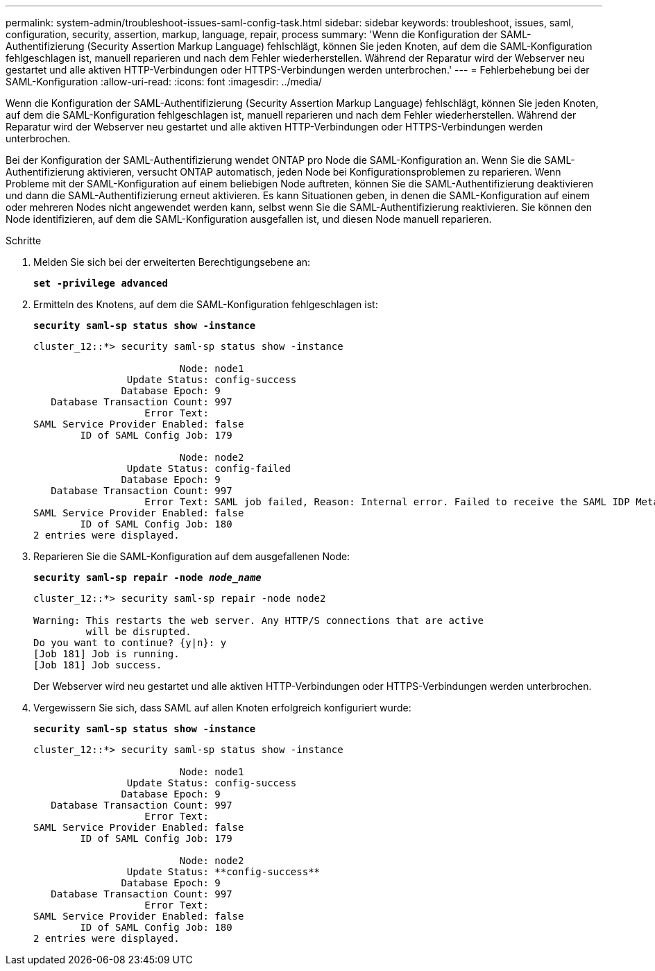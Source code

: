 ---
permalink: system-admin/troubleshoot-issues-saml-config-task.html 
sidebar: sidebar 
keywords: troubleshoot, issues, saml, configuration, security, assertion, markup, language, repair, process 
summary: 'Wenn die Konfiguration der SAML-Authentifizierung (Security Assertion Markup Language) fehlschlägt, können Sie jeden Knoten, auf dem die SAML-Konfiguration fehlgeschlagen ist, manuell reparieren und nach dem Fehler wiederherstellen. Während der Reparatur wird der Webserver neu gestartet und alle aktiven HTTP-Verbindungen oder HTTPS-Verbindungen werden unterbrochen.' 
---
= Fehlerbehebung bei der SAML-Konfiguration
:allow-uri-read: 
:icons: font
:imagesdir: ../media/


[role="lead"]
Wenn die Konfiguration der SAML-Authentifizierung (Security Assertion Markup Language) fehlschlägt, können Sie jeden Knoten, auf dem die SAML-Konfiguration fehlgeschlagen ist, manuell reparieren und nach dem Fehler wiederherstellen. Während der Reparatur wird der Webserver neu gestartet und alle aktiven HTTP-Verbindungen oder HTTPS-Verbindungen werden unterbrochen.

Bei der Konfiguration der SAML-Authentifizierung wendet ONTAP pro Node die SAML-Konfiguration an. Wenn Sie die SAML-Authentifizierung aktivieren, versucht ONTAP automatisch, jeden Node bei Konfigurationsproblemen zu reparieren. Wenn Probleme mit der SAML-Konfiguration auf einem beliebigen Node auftreten, können Sie die SAML-Authentifizierung deaktivieren und dann die SAML-Authentifizierung erneut aktivieren. Es kann Situationen geben, in denen die SAML-Konfiguration auf einem oder mehreren Nodes nicht angewendet werden kann, selbst wenn Sie die SAML-Authentifizierung reaktivieren. Sie können den Node identifizieren, auf dem die SAML-Konfiguration ausgefallen ist, und diesen Node manuell reparieren.

.Schritte
. Melden Sie sich bei der erweiterten Berechtigungsebene an:
+
`*set -privilege advanced*`

. Ermitteln des Knotens, auf dem die SAML-Konfiguration fehlgeschlagen ist:
+
`*security saml-sp status show -instance*`

+
[listing]
----
cluster_12::*> security saml-sp status show -instance

                         Node: node1
                Update Status: config-success
               Database Epoch: 9
   Database Transaction Count: 997
                   Error Text:
SAML Service Provider Enabled: false
        ID of SAML Config Job: 179

                         Node: node2
                Update Status: config-failed
               Database Epoch: 9
   Database Transaction Count: 997
                   Error Text: SAML job failed, Reason: Internal error. Failed to receive the SAML IDP Metadata file.
SAML Service Provider Enabled: false
        ID of SAML Config Job: 180
2 entries were displayed.
----
. Reparieren Sie die SAML-Konfiguration auf dem ausgefallenen Node:
+
`*security saml-sp repair -node _node_name_*`

+
[listing]
----
cluster_12::*> security saml-sp repair -node node2

Warning: This restarts the web server. Any HTTP/S connections that are active
         will be disrupted.
Do you want to continue? {y|n}: y
[Job 181] Job is running.
[Job 181] Job success.
----
+
Der Webserver wird neu gestartet und alle aktiven HTTP-Verbindungen oder HTTPS-Verbindungen werden unterbrochen.

. Vergewissern Sie sich, dass SAML auf allen Knoten erfolgreich konfiguriert wurde:
+
`*security saml-sp status show -instance*`

+
[listing]
----
cluster_12::*> security saml-sp status show -instance

                         Node: node1
                Update Status: config-success
               Database Epoch: 9
   Database Transaction Count: 997
                   Error Text:
SAML Service Provider Enabled: false
        ID of SAML Config Job: 179

                         Node: node2
                Update Status: **config-success**
               Database Epoch: 9
   Database Transaction Count: 997
                   Error Text:
SAML Service Provider Enabled: false
        ID of SAML Config Job: 180
2 entries were displayed.
----

